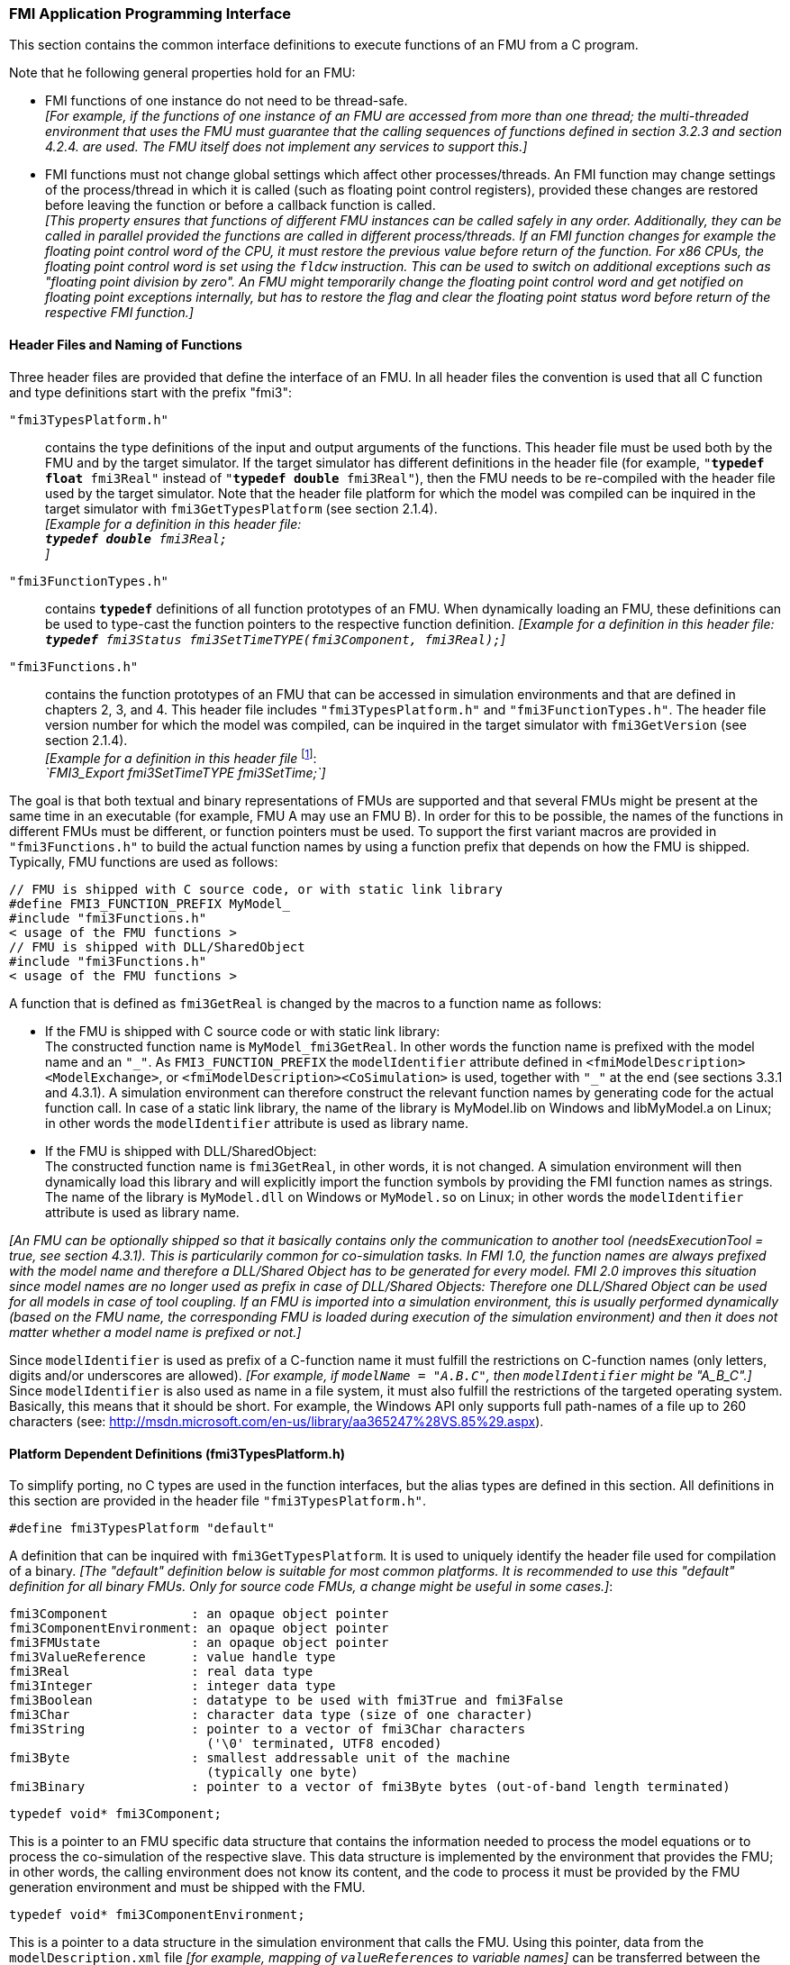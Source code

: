 === FMI Application Programming Interface

This section contains the common interface definitions to execute functions of an FMU from a C program.

Note that he following general properties hold for an FMU:

- FMI functions of one instance do not need to be thread-safe. +
_[For example, if the functions of one instance of an FMU are accessed from more than one thread;
the multi-threaded environment that uses the FMU must guarantee that the calling sequences of functions defined in section 3.2.3 and section 4.2.4. are used.
The FMU itself does not implement any services to support this.]_

- FMI functions must not change global settings which affect other processes/threads.
An FMI function may change settings of the process/thread in which it is called (such as floating point control registers), provided these changes are restored before leaving the function or before a callback function is called. +
_[This property ensures that functions of different FMU instances can be called safely in any order.
Additionally, they can be called in parallel provided the functions are called in different process/threads.
If an FMI function changes for example the floating point control word of the CPU, it must restore the previous value before return of the function.
For x86 CPUs, the floating point control word is set using the `fldcw` instruction.
This can be used to switch on additional exceptions such as "floating point division by zero".
An FMU might temporarily change the floating point control word and get notified on floating point exceptions internally, but has to restore the flag and clear the floating point status word before return of the respective FMI function.]_

==== Header Files and Naming of Functions

Three header files are provided that define the interface of an FMU.
In all header files the convention is used that all C function and type definitions start with the prefix "[underline]#fmi3#":

`"fmi3TypesPlatform.h"`::
contains the type definitions of the input and output arguments of the functions.
This header file must
be used both by the FMU and by the target simulator.
If the target simulator has different definitions in
the header file (for example, `"**typedef float** fmi3Real"` instead of `"**typedef double** fmi3Real"`),
then the [underline]#FMU# needs to be [underline]#re-compiled# with the header file used by the [underline]#target simulator#.
Note that the header file platform for which the model was compiled can be inquired in the target simulator with
`fmi3GetTypesPlatform` (see section 2.1.4). +
_[Example for a definition in this header file: +
`**typedef double** fmi3Real;` +
]_

`"fmi3FunctionTypes.h"`::
contains `**typedef**` definitions of all function prototypes of an FMU.
When dynamically loading an FMU, these definitions can be used to type-cast the function pointers to the respective function definition.
_[Example for a definition in this header file: +
`**typedef** fmi3Status fmi3SetTimeTYPE(fmi3Component, fmi3Real);`]_

`"fmi3Functions.h"`::
contains the function prototypes of an FMU that can be accessed in simulation environments and that are defined in chapters 2, 3, and 4.
This header file includes `"fmi3TypesPlatform.h"` and `"fmi3FunctionTypes.h"`.
The header file version number for which the model was compiled, can be inquired in the target simulator with `fmi3GetVersion` (see section 2.1.4). +
_[Example for a definition in this header file_ footnote:[For Microsoft and Cygwin compilers; `FMI3_Export` is defined as `pass:[__]declspec(dllexport)` and for Gnu-Compilers `FMI3_Export` is defined as `pass:[__]attribute__ ( ( visibility("default") ) )` in order to export the name for dynamic loading.
Otherwise it is an empty definition.]: +
_`FMI3_Export fmi3SetTimeTYPE fmi3SetTime;`]_

The goal is that both textual and binary representations of FMUs are supported and that several FMUs
might be present at the same time in an executable (for example, FMU A may use an FMU B).
In order for this to be possible,
the names of the functions in different FMUs must be different, or function pointers must be used.
To support the first variant macros are provided in `"fmi3Functions.h"` to build the actual
function names by using a function prefix that depends on how the FMU is shipped.
Typically, FMU functions are used as follows:

[source, C]
----
// FMU is shipped with C source code, or with static link library
#define FMI3_FUNCTION_PREFIX MyModel_
#include "fmi3Functions.h"
< usage of the FMU functions >
// FMU is shipped with DLL/SharedObject
#include "fmi3Functions.h"
< usage of the FMU functions >
----

A function that is defined as `fmi3GetReal` is changed by the macros to a function name as follows:

- If the FMU is shipped with C source code or with static link library: +
The constructed function name is `MyModel_fmi3GetReal`.
In other words the function name is prefixed with the model name and an `"pass:[_]"`.
As `FMI3_FUNCTION_PREFIX` the `modelIdentifier` attribute defined in `<fmiModelDescription><ModelExchange>`, or `<fmiModelDescription><CoSimulation>` is used, together with `"pass:[_]"` at the end (see sections 3.3.1 and 4.3.1).
A simulation environment can therefore construct the relevant function names by generating code for the actual function call.
In case of a static link library, the name of the library is MyModel.lib on Windows and libMyModel.a on Linux; in other words the `modelIdentifier` attribute is used as library name.

- If the FMU is shipped with DLL/SharedObject: +
The constructed function name is `fmi3GetReal`, in other words, it is not changed.
A simulation environment will then dynamically load this library and will explicitly import the function symbols by providing the FMI function names as strings.
The name of the library is `MyModel.dll` on Windows or `MyModel.so` on Linux; in other words the `modelIdentifier` attribute is used as library name.

_[An FMU can be optionally shipped so that it basically contains only the communication to another tool (needsExecutionTool = true, see section 4.3.1).
This is particularily common for co-simulation tasks.
In FMI 1.0, the function names are always prefixed with the model name and therefore a DLL/Shared Object has to be generated for every model.
FMI 2.0 improves this situation since model names are no longer used as prefix in case of DLL/Shared Objects: Therefore one DLL/Shared Object can be used for all models in case of tool coupling.
If an FMU is imported into a simulation environment, this is usually performed dynamically (based on the FMU name, the corresponding FMU is loaded during execution of the simulation environment) and then it does not matter whether a model name is prefixed or not.]_

Since `modelIdentifier` is used as prefix of a C-function name it must fulfill the restrictions on C-function
names (only letters, digits and/or underscores are allowed).
_[For example, if `modelName = "A.B.C"`, then `modelIdentifier` might be "A_B_C".]_
Since `modelIdentifier` is also used as name in a file system, it must also fulfill the restrictions of the targeted operating system.
Basically, this means that it should be short.
For example, the Windows API only supports full path-names of a file up to 260 characters (see: http://msdn.microsoft.com/en-us/library/aa365247%28VS.85%29.aspx).


==== Platform Dependent Definitions (fmi3TypesPlatform.h)

To simplify porting, no C types are used in the function interfaces, but the alias types are defined in this section.
All definitions in this section are provided in the header file `"fmi3TypesPlatform.h"`.

`#define fmi3TypesPlatform "default"`

A definition that can be inquired with `fmi3GetTypesPlatform`.
It is used to uniquely identify the header file used for compilation of a binary.
_[The "default" definition below is suitable for most common platforms.
It is recommended to use this "default" definition for all binary FMUs.
Only for source code FMUs, a change might be useful in some cases.]_:

----
fmi3Component           : an opaque object pointer
fmi3ComponentEnvironment: an opaque object pointer
fmi3FMUstate            : an opaque object pointer
fmi3ValueReference      : value handle type
fmi3Real                : real data type
fmi3Integer             : integer data type
fmi3Boolean             : datatype to be used with fmi3True and fmi3False
fmi3Char                : character data type (size of one character)
fmi3String              : pointer to a vector of fmi3Char characters
                          ('\0' terminated, UTF8 encoded)
fmi3Byte                : smallest addressable unit of the machine
                          (typically one byte)
fmi3Binary              : pointer to a vector of fmi3Byte bytes (out-of-band length terminated)
----

[source, C]
----
typedef void* fmi3Component;
----

This is a pointer to an FMU specific data structure that contains the information needed to process the model equations or to process the co-simulation of the respective slave.
This data structure is implemented by the environment that provides the FMU; in other words, the calling environment does not know its content, and the code to process it must be provided by the FMU generation environment and must be shipped with the FMU.

[source, C]
----
typedef void* fmi3ComponentEnvironment;
----

This is a pointer to a data structure in the simulation environment that calls the FMU.
Using this pointer, data from the `modelDescription.xml` file _[for example, mapping of `valueReference`pass:[s] to variable names]_ can be transferred between the simulation environment and the `logger` function (see section 2.1.5).

[source, C]
----
typedef void* fmi3FMUstate;
----

This is a pointer to a data structure in the FMU that saves the internal FMU state of the actual or a previous time instant.
This allows to restart a simulation from a previous FMU state (see section 2.1.8).

[source, C]
----
typedef unsigned int fmi3ValueReference;
----

This is a handle to a (base type) variable value of the model.
Handle and base type (such as `fmi3Real`) uniquely identify the value of a variable.
Variables of the same base type that have the same handle, always have identical values, but other parts of the variable definition might be different _[for example, min/max attributes]_.

All structured entities, such as records or arrays, are "flattened" into a set of scalar values of type `fmi3Real`, `fmi3Integer` etc.
An `fmi3ValueReference` references one such scalar.
The coding of `fmi3ValueReference` is a "secret" of the environment that generated the FMU.
The interface to the equations only provides access to variables via this handle.
Extracting concrete information about a variable is specific to the used environment that reads the Model Description File in which the value handles are defined.
If a function in the following sections is called with a wrong `fmi3ValueReference` value _[for example, setting a constant with a `fmi3SetReal(..)` function call]_, then the function has to return with an error ( `fmi3Status = fmi3Error`, see section 2.1.3).

[source, C]
----
typedef double fmi3Real ; // Data type for floating point real numbers
typedef int fmi3Integer;  // Data type for signed integer numbers
typedef int fmi3Boolean;  // Data type for Boolean numbers
                          // (only two values: fmi3False, fmi3True)
typedef char fmi3Char;    // Data type for one character
typedef const fmi3Char* fmi3String; // Data type for character strings
                                    // ('\0' terminated, UTF8 encoded)
typedef char fmi3Byte;    // Data type for the smallest addressable
                          // unit, typically one byte
typedef const fmi3Byte* fmi3Binary; // Data type for binary data,
                                    // out-of-band length terminated
#define fmi3True 1
#define fmi3False 0
----

These are the basic data types used in the interfaces of the C functions.
More data types might be included in future versions of the interface.
In order to keep flexibility, especially for embedded systems or for high performance computers, the exact data types or the word length of a number are not standardized.
Instead, the precise definition (in other words, the header file `fmi3TypesPlatform.h`) is provided by the environment where the FMU shall be used.
In most cases, the definition above will be used.
If the target environment has different definitions and the FMU is distributed in binary format, it must be newly compiled and linked with this target header file.

If an `fmi3String` or an `fmi3Binary` variable is passed as [underline]#input# argument to an FMI function and the FMU needs to use the string/binary later,
the FMI function must copy the string/binary before it returns and store it in the internal FMU memory,
because there is no guarantee for the lifetime of the string/binary after the function has returned.

If an `fmi3String` or an `fmi3Binary` variable is passed as [underline]#output# argument from an FMI function and the string/binary shall be used in the target environment,
the target environment must copy the whole string/binary (not only the pointer).
The memory of this string/binary may be deallocated by the next call to any of the FMI interface functions (the string/binary memory might also be just a buffer, that is reused).

==== Status Returned by Functions
This section defines the `status` flag (an enumeration of type `fmi3Status` defined in file `fmi3FunctionTypes.h` ) that is returned by all functions to indicate the success of the function call:

[source, C]
----
typedef enum { fmi3OK,
               fmi3Warning,
               fmi3Discard,
               fmi3Error,
               fmi3Fatal,
               fmi3Pending } fmi3Status;
----

Status returned by functions.
The status has the following meaning

`fmi3OK`::
all well.

`fmi3Warning`::
things are not quite right, but the computation can continue.
Function `logger` was called in the model (see below), and it is expected that
this function has shown the prepared information message to the user.

`fmi3Discard`::
this return status is only possible if explicitly defined for the corresponding function footnote:[Functions `fmi3SetXXX` are usually not performing calculations but just store the passed values in internal buffers.
The actual calculation is performed by `fmi3GetXXX` functions.
Still `fmi3SetXXX` functions could check whether the input arguments are in their validity range.
If not, these functions could return with `fmi3Discard`.]:
(ModelExchange: `fmi3SetReal`, `fmi3SetInteger`, `fmi3SetBoolean`, `fmi3SetString`, `fmi3SetContinuousStates`, `fmi3GetReal`, `fmi3GetDerivatives`,
`fmi3GetContinuousStates`, `fmi3GetEventIndicators`; CoSimulation: `fmi3SetReal`, `fmi3SetInteger`, `fmi3SetBoolean`, `fmi3SetString`, `fmi3DoStep`,
`fmi3GetXXXStatus`): +
For "model exchange": It is recommended to perform a smaller step size and evaluate the model equations again, for example because an iterative solver in the model did not converge or because a function is outside of its domain [for example, `sqrt(<negative number>)`].
If this is not possible, the simulation has to be terminated. +
For "co-simulation": `fmi3Discard` is returned also if the slave is not able to return the required status information.
The master has to decide if the simulation run can be continued. +
In both cases, function `logger` was called in the FMU (see below), and it is expected that this function has shown the prepared information message to the user if the FMU was called in debug mode (`loggingOn = fmi3True`).
Otherwise, `logger` should not show a message.

`fmi3Error`::
the FMU encountered an error.
The simulation cannot be continued with this FMU instance.
If one of the functions returns `fmi3Error`, it can be tried to restart the simulation from a formerly stored FMU state by calling `fmi3SetFMUstate`.
This can be done if the capability flag `canGetAndSetFMUstate` is true and `fmi3GetFMUstate` was called before in non-erroneous state.
If not, the simulation cannot be continued and `fmi3FreeInstance` or `fmi3Reset` [.underline]#must# be called afterwards.footnote:[Typically, `fmi3Error` return is for non-numerical reasons, like "disk full". There might be cases where the environment can fix such errors (eventually with the help oft the user), and then simulation can continue at the last consistent state defined with `fmi3SetFMUstate`.] +
Further processing is possible after this call; especially other FMU instances are not affected.
Function `logger` was called in the FMU (see below), and it is expected that this function has shown the prepared information message to the user.

`fmi3Fatal`::
the model computations are irreparably corrupted for all FMU instances.
_[For example, due to a run-time exception such as access violation or integer division by zero during the execution of an fmi function]_.
Function `logger` was called in the FMU (see below), and it is expected that this function has shown the prepared information message to the user.
It is not possible to call any other function for any of the FMU instances.

`fmi3Pending`::
this status is returned only from the co-simulation interface, if the slave executes the function in an asynchronous way.
That means the slave starts to compute but returns immediately.
The master has to call `fmi3GetStatus(..., fmi3DoStepStatus)` to determine if the slave has finished the computation.
Can be returned only by `fmi3DoStep` and by `fmi3GetStatus` (see section 4.2.3).

==== Inquire Platform and Version Number of Header Files

This section documents functions to inquire information about the header files used to compile its functions.

[source, C]
----
const char* fmi3GetTypesPlatform(void);
----

Returns the string to uniquely identify the `"fmi3TypesPlatform.h"`
header file used for compilation of the functions of the FMU.
The function returns a pointer to a static string specified by `"fmi3TypesPlatform"` defined in this header file.
The standard header file, as documented in this specification, has `fmi3TypesPlatform` set to `"default"` (so this function usually returns `"default"`).

[source, C]
----
const char* fmi3GetVersion(void);
----

Returns the version of the `"fmi3Functions.h"` header file which was used to compile the functions of the FMU.
The function returns `"fmi3Version"` which is defined in this header file.
The standard header file as documented in this specification has version `"3.0"` (so this function usually returns `"3.0"`).


==== Creation, Destruction and Logging of FMU Instances

This section documents functions that deal with instantiation, destruction and logging of FMUs.

[source, C]
----
fmi3Component fmi3Instantiate(fmi3String  instanceName,
                              fmi3Type    fmuType,
                              fmi3String fmuGUID,
                              fmi3String fmuResourceLocation,
                              const fmi3CallbackFunctions* functions,
                              fmi3Boolean visible,
                              fmi3Boolean loggingOn);
----

[source, C]
----
typedef enum {fmi3ModelExchange,
              fmi3CoSimulation
             }fmi3Type;
----

The function returns a new instance of an FMU.
If a null pointer is returned, then instantiation failed.
In that case, `"functions->logger"` is called with detailed information about the reason.
An FMU can be instantiated many times (provided capability flag `canBeInstantiatedOnlyOncePerProcess = false`).

This function must be called successfully before any of the following functions can be called.
For co-simulation, this function call has to perform all actions of a slave which are necessary before a simulation run starts (for example, loading the model file, compilation...).

Argument `instanceName` is a unique identifier for the FMU instance.
It is used to name the instance, for example, in error or information messages generated by one of the `fmi3XXX` functions.
It is not allowed to provide a null pointer and this string must be non-empty (in other words, must have at least one character that is no white space).
_[If only one FMU is simulated, as instanceName attribute `modelName` or `<ModelExchange/CoSimulation modelIdentifier="..">` from the XML schema `fmiModelDescription` might be used.]_

Argument `fmuType` defines the type of the FMU:

`fmi3ModelExchange`::
FMU with initialization and events; between events simulation of continuous systems is performed with external integrators from the environment (see section 3).

`fmi3CoSimulation`::
Black box interface for co-simulation (see section 4).

Argument `fmuGUID` is used to check that the `modelDescription.xml` file (see section 2.3) is compatible with the C code of the FMU.
It is a vendor specific globally unique identifier of the XML file (for example, it is a "fingerprint" of the relevant information stored in the XML file).
It is stored in the XML file as attribute "guid" (see section 2.2.1) and has to be passed to the `fmi3Instantiate` function via argument `fmuGUID`.
It must be identical to the one stored inside the `fmi3Instantiate` function; otherwise the C code and the XML file of the FMU are not consistent with each other.
This argument cannot be null.

Argument `fmuResourceLocation` is a URI according to the http://datatracker.ietf.org/doc/rfc3986/[IETF RFC3986] syntax to indicate the location to the `"resources"` directory of the unzipped FMU archive.
The following schemes must be understood by the FMU:

- Mandatory: `file` with absolute path (either including or omitting the authority component)

- Optional: `http`, `https`, `ftp`

- Reserved: `fmi3` for FMI for PLM.

_[Example: An FMU is unzipped in directory "C:\temp\MyFMU", then fmuResourceLocation = "file:///C:/temp/MyFMU/resources" or "file:/C:/temp/MyFMU/resources".
Function `fmi3Instantiate` is then able to read all needed resources from this directory, for example maps or tables used by the FMU.]_

Argument `functions` provides callback functions to be used from the FMU functions to utilize resources from the environment (see type `fmi3CallbackFunctions` below).

Argument `visible = fmi3False` defines that the interaction with the user should be reduced to a minimum (no application window, no plotting, no animation, etc.).
In other words, the FMU is executed in batch mode.
If `visible = fmi3True`, the FMU is executed in interactive mode, and the FMU might require to explicitly acknowledge start of simulation / instantiation / initialization (acknowledgment is non-blocking).

If `loggingOn = fmi3True`, debug logging is enabled. +
If `loggingOn = fmi3False`, debug logging is disabled.

_[The FMU enable/disables `LogCategories` which are useful for debugging according to this argument.
Which `LogCategories` the FMU sets is unspecified.]_

[source, C]
----
typedef struct {
     void  (*logger)(fmi3ComponentEnvironment componentEnvironment,
                          fmi3String instanceName,
                          fmi3Status status,
                          fmi3String category,
                          fmi3String message, ...);
     void* (*allocateMemory)(fmi3ComponentEnvironment componentEnvironment, size_t nobj, size_t size);
     void  (*freeMemory)    (fmi3ComponentEnvironment componentEnvironment, void* obj);
     void (*stepFinished)   (fmi3ComponentEnvironment componentEnvironment,
                             fmi3Status status);
     fmi3ComponentEnvironment componentEnvironment;
} fmi3CallbackFunctions;
----

The struct contains pointers to functions provided by the environment to be used by the FMU.
It is not allowed to change these functions between `fmi3Instantiate(..)` and `fmi3Terminate(..)` calls.
Additionally, a pointer to the environment is provided (componentEnvironment) that needs to be passed to all of the callback functions, in order that those functions can utilize data from the environment, such as mapping a `valueReference` to a string, or assigning memory to a certain FMU instance.
In the unlikely case that `fmi3Component` is also needed in those functions, it has to be passed via argument `componentEnvironment`. Argument `componentEnvironment` may be a null pointer.

The `componentEnvironment` pointer is also passed to the `stepFinished(..)` function in order that the environment can provide an efficient way to identify the slave that called `stepFinished(..)`.

In the default `fmi3FunctionTypes.h` file, typedefs for the function definitions are present to simplify the usage; this is non-normative.
The functions have the following meaning:

Function `logger`::
Pointer to a function that is called in the FMU, usually if an `fmi3XXX` function does not behave as desired.
If `logger` is called with `"status = fmi3OK"`, then the message is a pure information message.
`"instanceName"` is the instance name of the model that calls this function.
`category` is the category of the message.
The meaning of `category` is defined by the modeling environment that generated the FMU.
Depending on this modeling environment, none, some or all allowed values of `category` for this FMU are defined in the `modelDescription.xml` file via element `"<fmiModelDescription><LogCategories>"`, see section 2.2.4.
Only messages are provided by function `logger` that have a category according to a call to `fmi3SetDebugLogging` (see below).
Argument `"message"` is provided in the same way and with the same format control as in function `"printf"` from the C standard library.
_[Typically, this function prints the message and stores it optionally in a log file.]_
+
All string-valued arguments passed by the FMU to the `logger` may be deallocated by the FMU directly after function `logger` returns.
The environment must therefore create copies of these strings if it needs to access these strings later. +
The `logger` function will append a line break to each message when writing messages after each other to a terminal or a file (the messages may also be shown in other ways, for example, as separate text-boxes in a GUI).
The caller may include line-breaks (using "\n") within the message, but should avoid trailing line breaks. +
Variables are referenced in a message with `\#<Type><ValueReference>#` where <Type> is "r" for `fmi3Real`, "i" for `fmi3Integer`, "b" for `fmi3Boolean` and "s" for `fmi3String`.
If character `pass:[#]` shall be included in the message, it has to be prefixed with `pass:[#]`, so `"#"` is an escape character.
+
_[Example:_ +
_A message of the form "\#r1365#" must be larger than zero (used in IO channel ##4)"_ +
_might be changed by the `logger` function to_ +
_`"body.m must be larger than zero (used in IO channel #4)"`_ +
_if `"body.m"` is the name of the `fmi3Real` variable with `fmi3ValueReference = 1365`.]_

Function `allocateMemory`::
Pointer to a function that is called in the FMU if memory needs to be allocated.
If attribute `"canNotUseMemoryManagementFunctions = true"` in `<fmiModelDescription><ModelExchange / CoSimulation>`, then function `allocateMemory` is not used in the FMU and a void pointer can be provided.
If this attribute has a value of `"false"` (which is the default), the FMU must not use `malloc`, `calloc` or other memory allocation functions.
One reason is that these functions might not be available for embedded systems on the target machine.
Another reason is that the environment may have optimized or specialized memory allocation functions.
`allocateMemory` returns a pointer to space for a vector of `nobj` objects, each of size `"size"` or `NULL`, if the request cannot be satisfied.
The space is initialized to zero bytes _[(a simple implementation is to use `calloc` from the C standard library)]_.

Function `freeMemory`::
Pointer to a function that must be called in the FMU if memory is freed that has been allocated with `allocateMemory`.
If a null pointer is provided as input argument `obj`, the function shall perform no action _[(a simple implementation is to use free from the C standard library; in ANSI C89 and C99, the null pointer handling is identical as defined here)]_.
If attribute `"canNotUseMemoryManagementFunctions = true"` in `<fmiModelDescription><ModelExchange / CoSimulation>`, then function `freeMemory` is not used in the FMU and a null pointer can be provided.

Function `stepFinished`::
Optional call back function to signal if the computation of a communication step of a co- simulation slave is finished.
A null pointer can be provided.
In this case the master must use `fmi3GetStatus(..)` to query the status of `fmi3DoStep`.
If a pointer to a function is provided, it must be called by the FMU after a completed communication step.

[source, C]
----
void fmi3FreeInstance(fmi3Component c);
----

Disposes the given instance, unloads the loaded model, and frees all the allocated memory and other resources that have been allocated by the functions of the FMU interface.
If a null pointer is provided for `"c"`, the function call is ignored (does not have an effect).

[source, C]
----
fmi3Status fmi3SetDebugLogging(fmi3Component c, fmi3Boolean loggingOn,
                               size_t nCategories,
                               const fmi3String categories[]);
----

If `loggingOn=fmi3True`, debug logging is enabled, otherwise it is switched off.
If `loggingOn=fmi3True` and `nCategories > 0`, then only debug messages according to the `categories` argument shall be printed via the `logger` function.
Vector `categories` has `nCategories` elements.
The allowed values of `categories` are defined by the modeling environment that generated the FMU.
Depending on the generating modeling environment, none, some or all allowed values for `categories` for this FMU are defined in the `modelDescription.xml` file via element `fmiModelDescription.LogCategories`, see section 2.2.4.

==== Initialization, Termination, and Resetting an FMU

This section documents functions that deal with initialization, termination, and resetting of an FMU.

[source, C]
----
fmi3Status fmi3SetupExperiment(fmi3Component c,
                               fmi3Boolean   toleranceDefined,
                               fmi3Real      tolerance,
                               fmi3Real      startTime,
                               fmi3Boolean   stopTimeDefined,
                               fmi3Real      stopTime);
----

Informs the FMU to setup the experiment.
This function can be called after `fmi3Instantiate` and before `fmi3EnterInitializationMode` is called.
Arguments `toleranceDefined` and `tolerance` depend on the FMU type:

`fmuType = fmi3ModelExchange`::
If `toleranceDefined = fmi3True`, then the model is called with a numerical integration scheme where the step size is controlled by using `tolerance` for error estimation (usually as relative 'tolerance').
In such a case all numerical algorithms used inside the model (for example, to solve non-linear algebraic equations) should also operate with an error estimation of an appropriate smaller relative tolerance.

`fmuType = fmi3CoSimulation`::
If `toleranceDefined = fmi3True`, then the communication interval of the slave is controlled by error estimation.
In case the slave utilizes a numerical integrator with variable step size and error estimation, it is suggested to use `tolerance` for the error estimation of the internal integrator (usually as relative tolerance). +
An FMU for Co-Simulation might ignore this argument.

The arguments `startTime` and `stopTime` can be used to check whether the model is valid within the given boundaries or to allocate memory which is necessary for storing results.
Argument `startTime` is the fixed initial value of the independent variable footnote:[The variable that is defined with `causality = "independent"` in the `fmiModelDescription.xml` file.] value _[if the independent variable is `"time"`, `startTime` is the starting time of initializaton]_.
If `stopTimeDefined = fmi3True`, then `stopTime` is the defined final value of the independent variable [if the independent variable is `"time"`, `stopTime` is the stop time of the simulation] and if the environment tries to compute past `stopTime` the FMU has to return `fmi3Status = fmi3Error`.
 If `stopTimeDefined = fmi3False`, then no final value of the independent variable is defined and argument `stopTime` is meaningless.

[source, C]
----
fmi3Status fmi3EnterInitializationMode(fmi3Component c);
----

Informs the FMU to enter Initialization Mode.
Before calling this function, all variables with attribute `<ScalarVariable initial = "exact"` or `"approx">` can be set with the `fmi3SetXXX` functions (the `ScalarVariable` attributes are defined in the Model Description File, see section 2.2.7).
Setting other variables is not allowed.
Furthermore, `fmi3SetupExperiment` must be called at least once before calling `fmi3EnterInitializationMode`, in order that `startTime` is defined.

[source, C]
----
fmi3Status fmi3ExitInitializationMode(fmi3Component c);
----

Informs the FMU to exit Initialization Mode.
For `fmuType = fmi3ModelExchange`, this function switches off all initialization equations, and the FMU enters Event Mode implicitly; that is, all continuous-time and active discrete-time equations are available.

[source, C]
----
fmi3Status fmi3Terminate(fmi3Component c);
----

Informs the FMU that the simulation run is terminated.
After calling this function,
the final values of all variables can be inquired with the `fmi3GetXXX(..)` functions.
It is not allowed to call this function after one of the functions returned with a status flag of `fmi3Error` or `fmi3Fatal`.

[source, C]
----
fmi3Status fmi3Reset(fmi3Component c);
----

Is called by the environment to reset the FMU after a simulation run.
The FMU goes into the same state as if `fmi3Instantiate` would have been called.
All variables have their default values.
Before starting a new run, `fmi3SetupExperiment` and `fmi3EnterInitializationMode` have to be called.

==== Getting and Setting Variable Values

All variable values of an FMU are identified with a variable handle called "value reference".
The handle is defined in the `modelDescription.xml` file (as attribute `valueReference` in element `Variable`).
Element `valueReference` shall be unique for all variables.

Variables can be scalar or array variables. When getting or setting the values of array variables, the serialization of array variable values used in C-API function calls, as well as in the XML `start` attributes is defined as row major - i.e. dimension order from left->right for the C-API (e.g. `array[dim1][dim2]…[dimN]`), and document order in the XML attributes.

_[Example: A 2D matrix_
[latexmath]
++++
A = \left( \begin{array}{cc} a_{11}&a_{12}\\
                             a_{21}&a_{22}\\
                             a_{31}&a_{32}\\
            \end{array} \right)
++++
_is serialized as follows:_
[frame="none",grid="none"]
|========================================
|_A[0][0]=a11_ | _memory  address: A_   |
|_A[0][1]=a12_ | _memory  address: A+1_ |
|_A[1][0]=a21_ | _memory  address: A+2_ |
|_A[1][1]=a22_ | _memory  address: A+3_ |
|_A[2][0]=a31_ | _memory  address: A+4_ |
|_A[2][1]=a32_ | _memory  address: A+5_ |
|========================================
_]_

The actual values of the variables that are defined in the `modelDescription.xml` file can be inquired after calling `fmi3EnterInitializationMode` with the following functions:

[source, C]
----
fmi3Status fmi3GetReal   (fmi3Component c, const fmi3ValueReference vr[],
                          size_t nvr, fmi3Real value[], size_t nValues);
fmi3Status fmi3GetInteger(fmi3Component c, const fmi3ValueReference vr[],
                          size_t nvr, fmi3Integer value[], size_t nValues);
fmi3Status fmi3GetBoolean(fmi3Component c, const fmi3ValueReference vr[],
                          size_t nvr, fmi3Boolean value[], size_t nValues);
fmi3Status fmi3GetString (fmi3Component c, const fmi3ValueReference vr[],
                          size_t nvr, fmi3String value[], size_t nValues);
fmi3Status fmi3GetBinary (fmi3Component c, const fmi3ValueReference vr[],
                          size_t nvr,
                          size_t size[], fmi3Binary value[],
                          size_t nValues);
----

Get actual values of variables by providing their variable references.
_[These functions are especially used to get the actual values of output variables if a model is connected with other models.
Since state derivatives are also `Variable`pass:[s], it is possible to get the value of a state derivative.
This is useful when connecting FMUs together.
Furthermore, the actual value of every variable defined in the `modelDescription.xml` file can be determined at the actually defined time instant (see section 2.2.7).]_

- Argument `vr` is a vector of `nvr` value handles that define the variables that shall be inquired.

- Argument `value` is a vector with the actual values of these variables.

- Argument `size` is a vector with the actual sizes of the values for binary variables.

- Argument `nValues` provides the number of values in the `value` vector (and `size` vector, where applicable) which is only equal to `nvr` if all `valueReference`pass:[s] point to scalar variables.

- The strings returned by `fmi3GetString`, as well as the binary values returned by `fmi3GetBinary`, must be copied in the target environment because the allocated memory for these strings might be deallocated by the next call to any of the fmi3 interface functions or it might be an internal string buffer that is reused.

- For ModelExchange: `fmi3Status = fmi3Discard` is possible for `fmi3GetReal` only, but not for `fmi3GetInteger`, `fmi3GetBoolean`, `fmi3GetString`, `fmi3GetBinary`, because these are discrete-time variables and their values can only change at an event instant where `fmi3Discard` does not make sense.

It is also possible to [underline]#set# the values of [underline]#certain# variables at particular instants in time using the following functions:

[source, C]
----
fmi3Status fmi3SetReal   (fmi3Component c, const fmi3ValueReference vr[],
                          size_t nvr, const fmi3Real value[], size_t nValues);
fmi3Status fmi3SetInteger(fmi3Component c, const fmi3ValueReference vr[],
                          size_t nvr, const fmi3Integer value[], size_t nValues);
fmi3Status fmi3SetBoolean(fmi3Component c, const fmi3ValueReference vr[],
                          size_t nvr, const fmi3Boolean value[], size_t nValues);
fmi3Status fmi3SetString (fmi3Component c, const fmi3ValueReference vr[],
                          size_t nvr, const fmi3String value[], size_t nValues);
fmi3Status fmi3SetBinary (fmi3Component c, const fmi3ValueReference vr[],
                          size_t nvr,
                          const size_t size[],const fmi3Binary value[],
                          size_t nValues);
----

Set parameters, inputs, and start values, and re-initialize caching of variables that depend on these variables (see section 2.2.7 for the exact rules on which type of variables `fmi3SetXXX` can be called, as well as section 3.2.3 in case of ModelExchange and section 4.2.4 in case of CoSimulation).

- Argument `vr` is a vector of `nvr` value handles that define the variables that shall be set.

- Argument `value` is a vector with the actual values of these variables.

- Argument `size` is a vector with the actual sizes of the values of binary variables.

- Argument `nValues` provides the number of values in the `value` vector which is only equal to `nvr` if all `valueReference`pass:[s] point to scalar variables.

- All strings passed as arguments to `fmi3SetString`, as well as all binary values passed as arguments to `fmi3SetBinary`, must be copied inside these functions, because there is no guarantee of the lifetime of strings or binary values, when these functions return.

- Note, `fmi3Status = fmi3Discard` is possible for the `fmi3SetXXX` functions.

For co-simulation FMUs, additional functions are defined in section 4.2.1 to set and inquire derivatives of variables with respect to time in order to allow interpolation.

[#GetSetCompleteFMUState]
==== Getting and Setting the Complete FMU State

The FMU has an internal state consisting of all values that are needed to continue a simulation.
This internal state consists especially of the values of the continuous-time states, iteration variables, parameter values, input values, delay buffers, file identifiers, and FMU internal status information.
With the functions of this section, the internal FMU state can be copied and the pointer to this copy is returned to the environment.
The FMU state copy can be set as actual FMU state, in order to continue the simulation from it.

_[Examples for using this feature:_

_For variable step-size control of co-simulation master algorithms (get the FMU state for every accepted communication step; if the follow-up step is not accepted, restart co-simulation from this FMU state)._

_For nonlinear Kalman filters (get the FMU state just before initialization; in every sample period, set new continuous states from the Kalman filter algorithm based on measured values; integrate to the next sample instant and inquire the predicted continuous states that are used in the Kalman filter algorithm as basis to set new continuous states)._

_For nonlinear model predictive control (get the FMU state just before initialization; in every sample period, set new continuous states from an observer, initialize and get the FMU state after initialization. From this state, perform many simulations that are restarted after the initialization with new input signals proposed by the optimizer).]_

Furthermore, the FMU state can be serialized and copied in a byte vector:
_[This can be, for example, used to perform an expensive steady-state initialization, copy the received FMU state in a byte vector and store this vector on file. Whenever needed, the byte vector can be loaded from file and deserialized, and the simulation can be restarted from this FMU state, in other words, from the steady-state initialization.]_

[source, C]
----
fmi3Status fmi3GetFMUstate (fmi3Component c, fmi3FMUstate* FMUstate);
fmi3Status fmi3SetFMUstate (fmi3Component c, fmi3FMUstate  FMUstate);
fmi3Status fmi3FreeFMUstate(fmi3Component c, fmi3FMUstate* FMUstate);
----

`fmi3GetFMUstate` makes a copy of the internal FMU state and returns a pointer to this copy (`FMUstate`).
If on entry `*FMUstate == NULL`, a new allocation is required.
If `*FMUstate != NULL`, then `*FMUstate` points to a previously returned `FMUstate` that has not been modified since.
In particular, `fmi3FreeFMUstate` had not been called with this `FMUstate` as an argument.
_[Function `fmi3GetFMUstate` typically reuses the memory of this `FMUstate`
in this case and returns the same pointer to it, but with the actual `FMUstate`.]_

`fmi3SetFMUstate` copies the content of the previously copied `FMUstate` back and uses it as actual new FMU state.
The `FMUstate` copy still exists.

`fmi3FreeFMUstate` frees all memory and other resources allocated with the `fmi3GetFMUstate` call for this `FMUstate`.
The input argument to this function is the `FMUstate` to be freed.
If a null pointer is provided, the call is ignored.
The function returns a null pointer in argument `FMUstate`.

These functions are only supported by the FMU,
if the optional capability flag `canGetAndSetFMUstate` in `<fmiModelDescription> <ModelExchange / CoSimulation>` in the XML file is explicitly set to `true` (see sections 3.3.1 and 4.3.1).

[source, C]
----
mi2Status fmi3SerializedFMUstateSize(fmi3Component c, fmi3FMUstate FMUstate,
                                     size_t *size);
fmi3Status fmi3SerializeFMUstate    (fmi3Component c, fmi3FMUstate FMUstate,
                                     fmi3Byte serializedState[], size_t size);
fmi3Status fmi3DeSerializeFMUstate  (fmi3Component c,
                                     const fmi3Byte serializedState[],
                                     size_t size, fmi3FMUstate* FMUstate);
----

`fmi3SerializedFMUstateSize` returns the `size` of the byte vector, in order that `FMUstate` can be stored in it.
With this information, the environment has to allocate an `fmi3Byte` vector of the required length `size`.

`fmi3SerializeFMUstate` serializes the data which is referenced by pointer `FMUstate` and copies this data in to the byte vector `serializedState` of length `size`, that must be provided by the environment.

`fmi3DeSerializeFMUstate` deserializes the byte vector `serializedState` of length `size`, constructs a copy of the FMU state and returns `FMUstate`, the pointer to this copy.
_[The simulation is restarted at this state, when calling `fmi3SetFMUState` with `FMUstate`.]_

These functions are only supported by the FMU,
if the optional capability flags `canGetAndSetFMUstate` and `canSerializeFMUstate` in
`<fmiModelDescription><ModelExchange / CoSimulation>` in the XML file are explicitly set to `true` (see sections 3.3.1 and 4.3.1).

==== Getting Partial Derivatives

It is optionally possible to provide evaluation of partial derivatives for an FMU.
For Model Exchange, this means computing the partial derivatives at a particular time instant.
For Co-Simulation, this means to compute the partial derivatives at a particular communication point.
One function is provided to compute directional derivatives.
This function can be used to construct the desired partial derivative matrices.

[source, C]
----
fmi3Status fmi3GetDirectionalDerivative(fmi3Component c,
                      const fmi3ValueReference vrUnknown[], size_t nUnknown,
                      const fmi3ValueReference vrKnown[] , size_t nKnown,
                      const fmi3Real dvKnown[], size_t nDvKnown,
                            fmi3Real dvUnknown[], size_t nDvUnknown)
----

This function computes the directional derivatives of an FMU.

- Argument `vrUnknown` contains the `valueReference`pass:[s] of the unknown variables. The number of `valueReference`pass:[s] is given by the argument `nUnknown`.
-	Argument `vrKnown` contains the `valueReference`pass:[s] of the known variables. The number of `valueReference`pass:[s] is given by the argument `nKnown`.
-	Arguments `dvKnown` and `dvUnknown` contain the serialized values of the referenced Variables (serializiation of values as defined in section 2.1.7).
- Argument `nDvKnown` provides the number of values in `dvKnown` which is only equal to `nKnown` if all `valueReference`pass:[s] of `vrKnown` point to scalar variables.
- Argument `nDvUnknown` provides the number of values in `dvUnknown` which is only equal to `nUnknown` if all `valueReference`pass:[s] of `vrUnknown` point to scalar variables.

An FMU has different Modes and in every Mode an FMU might be described by different equations and different unknowns.
The precise definitions are given in the mathematical descriptions of Model Exchange (section 3.1) and Co-Simulation (section 4.1).
In every Mode, the general form of the FMU equations are:

[latexmath]
++++
\mathbf{v}_{unknown} = \mathbf{h}(\mathbf{v}_{known}, \mathbf{v}_{rest}),
++++

where

* latexmath:[\color{blue}{\mathbf{v}_{unknown}}] is the vector of unknown Real variables computed in the actual Mode:

** _Initialization Mode_: The exposed unknowns listed under `<ModelStructure><InitialUnknowns>` that have type Real.

** _Continuous-Time Mode (ModelExchange)_: The continuous-time outputs and state derivatives (= the variables listed under `<ModelStructure><Outputs>` with type Real and `variability = "continuous"` and the variables listed as state derivatives under `<ModelStructure><Derivatives>`).

** _Event Mode (ModelExchange)_: The same variables as in the Continuous-Time Mode and additionally variables under `<ModelStructure><Outputs>` with type Real and `variability = "discrete"`.

** _Step Mode (CoSimulation)_: The variables listed under `<ModelStructure><Outputs>` with type Real and `variability = "continuous"` or `"discrete"`.
If `<ModelStructure><Derivatives>` is present, also the variables listed here as state derivatives.

* latexmath:[\color{blue}{\mathbf{v}_{known}}] is the vector of Real input variables of function *h*
that changes its value in the actual Mode.
Details are described in the description of element `dependencies` in section 2.2.8.
_[For example continuous-time inputs in Continuous-Time Mode.
If a variable with `causality = "independent"` is explicitly defined under `ScalarVariable`pass:[s], a directional derivative with respect to this variable can be computed.
If such a variable is not defined, the directional derivative with respect to the independent variable cannot be calculated]._

* latexmath:[\color{blue}{\mathbf{v}_{rest}}] is the set of input variables of function *h* that either changes its value in the actual Mode but are non-Real variables, or do not change their values in this Mode, but change their values in other Modes _[for example, discrete-time inputs in Continuous-Time Mode]_.

If the capability attribute `"providesDirectionalDerivative"` is `true`, `fmi3GetDirectionalDerivative` computes a linear combination of the partial derivatives of *h* with respect to the selected input variables latexmath:[\color{blue}{\mathbf{v}_{known}}]:

[latexmath]
++++
\Delta \mathbf{v}_{unknown} = \frac{\delta \mathbf{h}}{\delta \mathbf{v}_{known}}\mathbf{v}_{known}
++++

Accordingly, it computes the directional derivative vector
latexmath:[\color{blue}{\Delta \mathbf{v}_{unknown}}] (`dvUnknown`) from the seed vector
latexmath:[\color{blue}{\Delta \mathbf{v}_{known}}] (`dvKnown`)

_[The variable relationships are different in different modes.
For example, during Continuous-Time Mode, a continuous-time output y does not depend on discrete-time inputs (because they are held constant between events).
However, at Event Mode, y depends on discrete-time inputs.]_ + _The function may compute the directional derivatives by numerical differentiation taking into account the sparseness of the equation system, or (preferred) by analytic derivatives._

_Example:_ +
_Assume an FMU has the output equations_

[latexmath]
++++
\begin{bmatrix}
y_1
\\
y_2
\end{bmatrix}
=
\begin{bmatrix}
g_1(x, u_1, u_3, u_4)
\\
g_2(x, u_1)
\end{bmatrix}
++++

_and this FMU is connected, so that latexmath:[\color{blue}{y_1, u_1, u_3}] appear in an algebraic loop.
Then the nonlinear solver needs a Jacobian and this Jacobian can be computed (without numerical differentiation) provided the partial derivative of latexmath:[\color{blue}{y_1}] with respect to latexmath:[\color{blue}{u_1}] and latexmath:[\color{blue}{u_3}] is available.
Depending on the environment where the FMUs are connected, these derivatives can be provided_

(a) _with one wrapper function around function fmi3GetDirectionalDerivative to compute the directional derivatives with respect to these two variables (in other words, latexmath:[\color{blue}{v_{unknown} = y_1}], latexmath:[\color{blue}{v_{known} = \left \{ u_1, u_3 \right \}}]), and then the environment calls this wrapper function with latexmath:[\color{blue}{\Delta v_{known} = \left \{ 1, 0 \right \}}] to compute the partial derivative with respect to latexmath:[\color{blue}{u_1}] and latexmath:[\color{blue}{\Delta v_{known} = \left \{ 0, 1 \right \}}] to compute the partial derivative with respect to latexmath:[\color{blue}{u_3}], or_

(b) _with two direct function calls of fmi3GetDirectionalDerivative (in other words, latexmath:[\color{blue}{v_{unknown} = y_1, v_{known} = u_1, \Delta v_{known} = 1}]; and latexmath:[\color{blue}{v_{unknown} = y_1, v_{known} = u_3, \Delta v_{known} = 1}])._

_Note that a direct implementation of this function with analytic derivatives:_

(a) _Provides the directional derivative for all input variables; so in the above example: latexmath:[\color{blue}{\Delta y_1 = \frac{\delta g_1}{\delta x} \cdot \Delta x + \frac{\delta g_1}{\delta u_1} \cdot \Delta u_1 + \frac{\delta g_1}{\delta u_3} \cdot \Delta u_3 + \frac{\delta g_1}{\delta u_4} \cdot \Delta u_4}]_

(b) _Initializes all seed-values to zero; so in the above example: latexmath:[\color{blue}{\Delta x = \Delta u_1 = \Delta u_3 = \Delta u_4 = 0}]_

(c) _Computes the directional derivative with the seed-values provided in the function arguments; so in the above example: latexmath:[\color{blue}{\Delta v_{unknown} = \Delta y_1 (\Delta x = 0, \Delta u_1 = 1, \Delta u_3 = 1, \Delta u_4 = 0)}]]_

_[Note, function fmi3GetDirectionalDerivative can be utilized for the following purposes:_

- _Numerical integrators of stiff methods need matrix latexmath:[\color{blue}{\frac{\delta \mathbf{f}}{\delta \mathbf{x}}}]._

- _If the FMU is connected with other FMUs, the partial derivatives of the state derivatives and outputs with respect to the continuous states and the inputs are needed in order to compute the Jacobian for the system of the connected FMUs._

- _If the FMU shall be linearized, the same derivatives as in the previous item are needed._

- _If the FMU is used as the model for an extended Kalman filter,
latexmath:[\color{blue}{\frac{\delta \mathbf{f}}{\delta \mathbf{x}}}] and
latexmath:[\color{blue}{\frac{\delta \mathbf{g}}{\delta \mathbf{x}}}] are needed._

_If a dense matrix shall be computed, the columns of the matrix can be easily constructed by successive calls of fmi3GetDirectionalDerivative.
For example, constructing the system Jacobian latexmath:[\color{blue}{\mathbf{A} = \frac{\delta \mathbf{f}}{\delta \mathbf{x}}}] as dense matrix can be performed in the following way (in pseudo-code notation):_

[source, C]
----
m = M_fmi3Instantiate("m", ...)  // "m" is the instance name
                                 // "M_" is the MODEL_IDENTIFIER
// from XML file
nx     = ...   // number of states
x_ref [..] = ...   // vector of value references of cont.-time states
xd_ref[..] = ...   // vector of value references of state derivatives
...
// If required at this step, compute the Jacobian as dense matrix
   // Set time, states and inputs
   M_fmi3SetTime(m, time)
   M_fmi3SetContinuousStates(m, x, nx)
   M_fmi3SetReal/Integer/Boolean/String(m, ...)
   // Construct the Jacobian elements J[:,:] columnwise
for i in 1:nx loop
  M_fmi3GetDirectionalDerivative(m, x_ref[i], 1, xd_ref, nx, 1.0, ci);
  J[:,i] = ci;    // ci is an auxiliary vector of nx elements
                  // (it holds the i-th column of the Jacobian)
end for;
----

_If the sparsity of a matrix shall be taken into account,
then the matrix can be constructed in the following way:_

. _The incidence information of the matrix (whether an element is zero or not zero)
is extracted from the XML file from element <ModelStructure>._

. _A so-called graph coloring algorithm is employed to determine the columns of the matrix that can be computed by one call of fmi3GetDirectionalDerivative.
Efficient graph coloring algorithms are freely available, such as library ColPack (http://www.cscapes.org/coloringpage/) written in C/C++ (LGPL), or the routines by Coleman, Garbow, Moré: "Software for estimating sparse Jacobian matrices", ACM Transactions on Mathematical Software - TOMS, vol. 10, no. 3, pp. 346-347, 1984. See e.g. http://www.netlib.org/toms/618._

. _For the columns determined in (2), one call to fmi3DirectionalDerivative is made.
After each such call, the elements of the resulting directional derivative vector are copied into their correct locations of the partial derivative matrix._

_More details and implementational notes are available from (Akesson et.al. 2012).]_

==== Getting Number of Event Indicators

The number of event indicators can change during simulation if it depends on one or more tunable structural parameters and can be retrieved after instantiating the FMU by calling:

[source, C]
----
fmi3Status fmi3GetNumberOfEventIndicators(fmi3Component c, size_t *nz)
----

This function returns the number of event indicators.  The dependency of the number of event indicators on structural parameters must be specified in the `ModelStructure` in the element `NumberOfEventIndicators`. This element is optional but necessary if the number of event indicators depends on structural parameters. If the `NumberOfEventIndicators` element is not present or its dependencies list is empty, the number of event indicators does not depend on structural parameters, i.e. it is constant.

The `numberOfEventIndicators` attribute of the `fmiModelDescription` element holds the number of event indicators if all structural parameters are unchanged, i.e. set to their start value.

- Argument `nz` points to the `size_t` variable that will receive the number of event indicators.

==== Getting Number of States

The number of states can change during simulation if it depends on one or more tunable structural parameters and can be retrieved after instantiating the FMU by calling:

[source, C]
----
fmi3Status fmi3GetNumberOfContinousStates(fmi3Component c, size_t *nz)
----

This function returns the number of states.

- Argument `nz` points to the `size_t` variable that will receive the number of states.

==== Getting Number of Variable Dependencies and Variable Dependencies

The sparseness information within arrays is not given in the xml description. The sparseness muss be retrieved during run-time using the C-API functions. Zeros in the Jacobian are not necessarily due to the structure of the model. Zero in the Jacobian might be due to the current operating point (current state, current inputs) and not due to a structural independence.

The variable dependency information in the XML description does not resolve to dependencies of individual array elements, nor does it take into account changing dependencies due to resizing of arrays via structural parameters. An FMU can indicate via the `providesPerElementDependencies` capability flag that it is able to provide detailed dependency information at runtime through the following C-API. Note that these functions are only defined if the `providesPerElementDependencies` capability flag is true.

The number of dependencies of a given variable, which may change if structural parameters are changed, can be retrieved by calling the following function:

[source, C]
----
fmi3Status fmi3GetNumberOfVariableDependencies(fmi3Component c,
                                               const fmi3ValueReference vr,
                                               size_t *nDependencies)
----

This function returns the number of dependencies for a given variable.

- Argument `vr` specifies the `valueReference` of the variable for which the number of dependencies should be returned.
- Argument `nDependencies` points to the `size_t` variable that will receive the number of dependencies.

The actual dependencies (of type `fmi3DependencyKind`) can be retrieved by calling the function `fmi3GetVariableDependencies`:

[source, C]
----
typedef enum fmi3DependencyKind {
/* fmi3Independent = 0, not needed for this function but reserved for future use */
   fmi3Constant = 1,
   fmi3Fixed = 2,
   fmi3Tunable = 3,
   fmi3Discrete = 4,
   fmi3Dependent = 5
} fmi3DependencyKind;

fmi3Status fmi3GetVariableDependencies(fmi3Component c,
                                       const fmi3ValueReference vrDependent,
                                       size_t elementIndexDependent[],
                                       fmi3ValueReference vrIndependent[],
                                       size_t elementIndexIndependent[],
                                       fmi3DependencyKind dependencyType[],
                                       size_t nDependencies)
----

This function returns the dependency information for a single variable.

- Argument `vrDependent` specifies the `valueReference` of the variable for which the dependencies should be returned.

- Argument `nDependencies` specifies the number of dependencies that the calling environment allocated space for in the result buffers, and should correspond to the returned by calling `fmi3GetNumberOfVariableDependencies`.

- Argument `elementIndexDependent` must point to a buffer of `size_t` values of size `nDependencies` allocated by the calling environment. It is filled in by this function with the element index of the dependent variable that dependency information is provided for. The element indices start with 1. Using the element index 0 means all elements of the variable. (Note: If an array has more than one dimension the indices are serialized in the same order as defined for values).

- Argument `vrIndependent` must point to a buffer of `fmi3ValueReference` values of size `nDependencies` allocated by the calling environment. It is filled in by this function with the value reference of the independent variable that this dependency entry is dependent upon.

- Argument `elementIndexIndependent` must point to a buffer of `size_t` values of size `nDependencies` allocated by the calling environment. It is filled in by this function with the element index of the independent variable that this dependency entry is dependent upon. The element indices start with 1. Using the element index 0 means all elements of the variable. (Note: If an array has more than one dimension the indices are serialized in the same order as defined for values).

- Argument `dependencyType` must point to a buffer of `fmi3DependencyKind` values of size `nDependencies` allocated by the calling environment. It is filled in by this function with
the enumeration value describing the dependency of this dependency entry.

If this function is called before the `fmi3ExitInitializationMode()` call, it returns the initial dependencies.
If this function is called after the `fmi3ExitInitializationMode()` call, it returns the run-time dependencies.
The retrieved dependency information of one variable becomes invalid as soon as a structural parameter linked to the variable or to any of its depending variables are set. As a consequence, if you change structural parameters affecting B or A, the dependency of B becomes invalid. The dependency information must change only if structural parameters are changed.
